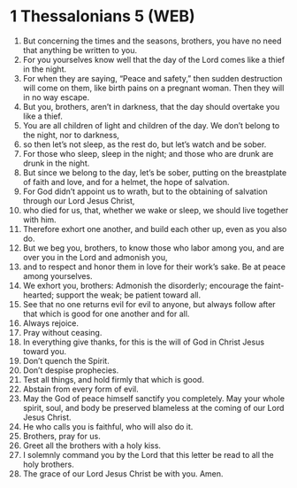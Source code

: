 * 1 Thessalonians 5 (WEB)
:PROPERTIES:
:ID: WEB/52-1TH05
:END:

1. But concerning the times and the seasons, brothers, you have no need that anything be written to you.
2. For you yourselves know well that the day of the Lord comes like a thief in the night.
3. For when they are saying, “Peace and safety,” then sudden destruction will come on them, like birth pains on a pregnant woman. Then they will in no way escape.
4. But you, brothers, aren’t in darkness, that the day should overtake you like a thief.
5. You are all children of light and children of the day. We don’t belong to the night, nor to darkness,
6. so then let’s not sleep, as the rest do, but let’s watch and be sober.
7. For those who sleep, sleep in the night; and those who are drunk are drunk in the night.
8. But since we belong to the day, let’s be sober, putting on the breastplate of faith and love, and for a helmet, the hope of salvation.
9. For God didn’t appoint us to wrath, but to the obtaining of salvation through our Lord Jesus Christ,
10. who died for us, that, whether we wake or sleep, we should live together with him.
11. Therefore exhort one another, and build each other up, even as you also do.
12. But we beg you, brothers, to know those who labor among you, and are over you in the Lord and admonish you,
13. and to respect and honor them in love for their work’s sake. Be at peace among yourselves.
14. We exhort you, brothers: Admonish the disorderly; encourage the faint-hearted; support the weak; be patient toward all.
15. See that no one returns evil for evil to anyone, but always follow after that which is good for one another and for all.
16. Always rejoice.
17. Pray without ceasing.
18. In everything give thanks, for this is the will of God in Christ Jesus toward you.
19. Don’t quench the Spirit.
20. Don’t despise prophecies.
21. Test all things, and hold firmly that which is good.
22. Abstain from every form of evil.
23. May the God of peace himself sanctify you completely. May your whole spirit, soul, and body be preserved blameless at the coming of our Lord Jesus Christ.
24. He who calls you is faithful, who will also do it.
25. Brothers, pray for us.
26. Greet all the brothers with a holy kiss.
27. I solemnly command you by the Lord that this letter be read to all the holy brothers.
28. The grace of our Lord Jesus Christ be with you. Amen.

